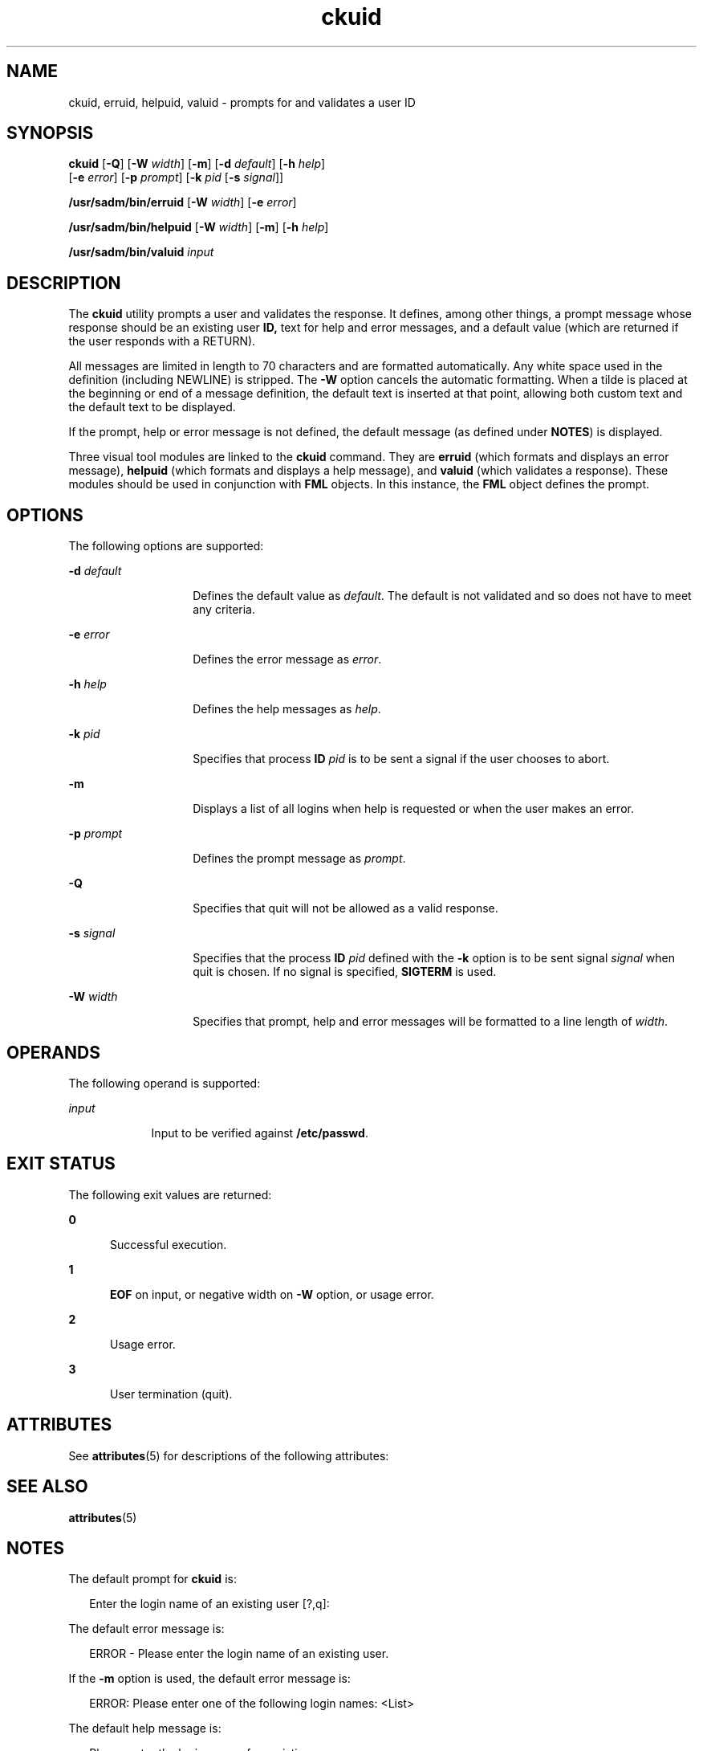 '\" te
.\" Copyright 1989 AT&T  Copyright (c) 1992, Sun Microsystems, Inc.  All Rights Reserved
.\" CDDL HEADER START
.\"
.\" The contents of this file are subject to the terms of the
.\" Common Development and Distribution License (the "License").
.\" You may not use this file except in compliance with the License.
.\"
.\" You can obtain a copy of the license at usr/src/OPENSOLARIS.LICENSE
.\" or http://www.opensolaris.org/os/licensing.
.\" See the License for the specific language governing permissions
.\" and limitations under the License.
.\"
.\" When distributing Covered Code, include this CDDL HEADER in each
.\" file and include the License file at usr/src/OPENSOLARIS.LICENSE.
.\" If applicable, add the following below this CDDL HEADER, with the
.\" fields enclosed by brackets "[]" replaced with your own identifying
.\" information: Portions Copyright [yyyy] [name of copyright owner]
.\"
.\" CDDL HEADER END
.TH ckuid 1 "14 Sep 1992" "SunOS 5.11" "User Commands"
.SH NAME
ckuid, erruid, helpuid, valuid \- prompts for and validates a user ID
.SH SYNOPSIS
.LP
.nf
\fBckuid\fR [\fB-Q\fR] [\fB-W\fR \fIwidth\fR] [\fB-m\fR] [\fB-d\fR \fIdefault\fR] [\fB-h\fR \fIhelp\fR]
     [\fB-e\fR \fIerror\fR] [\fB-p\fR \fIprompt\fR] [\fB-k\fR \fIpid\fR [\fB-s\fR \fIsignal\fR]]
.fi

.LP
.nf
\fB/usr/sadm/bin/erruid\fR [\fB-W\fR \fIwidth\fR] [\fB-e\fR \fIerror\fR]
.fi

.LP
.nf
\fB/usr/sadm/bin/helpuid\fR [\fB-W\fR \fIwidth\fR] [\fB-m\fR] [\fB-h\fR \fIhelp\fR]
.fi

.LP
.nf
\fB/usr/sadm/bin/valuid\fR \fIinput\fR
.fi

.SH DESCRIPTION
.sp
.LP
The \fBckuid\fR utility prompts a user and validates the response. It
defines, among other things, a prompt message whose response should be an
existing user \fBID,\fR text for help and error messages, and a default
value (which are returned if the user responds with a RETURN).
.sp
.LP
All messages are limited in length to 70 characters and are formatted
automatically. Any white space used in the definition (including NEWLINE) is
stripped. The \fB-W\fR option cancels the automatic formatting. When a tilde
is placed at the beginning or end of a message definition, the default text
is inserted at that point, allowing both custom text and the default text to
be displayed.
.sp
.LP
If the prompt, help or error message is not defined, the default message
(as defined under \fBNOTES\fR) is displayed.
.sp
.LP
Three visual tool modules are linked to the \fBckuid\fR command. They are
\fBerruid\fR (which formats and displays an error message), \fBhelpuid\fR
(which formats and displays a help message), and \fBvaluid\fR (which
validates a response). These modules should be used in conjunction with
\fBFML\fR objects. In this instance, the  \fBFML\fR object defines the
prompt.
.SH OPTIONS
.sp
.LP
The following options are supported:
.sp
.ne 2
.mk
.na
\fB\fB-d\fR\fI default\fR\fR
.ad
.RS 14n
.rt
Defines the default value as \fIdefault\fR. The default is not validated
and so does not have to meet any criteria.
.RE

.sp
.ne 2
.mk
.na
\fB\fB-e\fR \fIerror\fR\fR
.ad
.RS 14n
.rt
Defines the error message as \fIerror\fR.
.RE

.sp
.ne 2
.mk
.na
\fB\fB-h\fR \fIhelp\fR\fR
.ad
.RS 14n
.rt
Defines the help messages as \fIhelp\fR.
.RE

.sp
.ne 2
.mk
.na
\fB\fB-k\fR\fI pid\fR\fR
.ad
.RS 14n
.rt
Specifies that process  \fBID\fR \fIpid\fR is to be sent a signal if the
user chooses to abort.
.RE

.sp
.ne 2
.mk
.na
\fB\fB-m\fR\fR
.ad
.RS 14n
.rt
Displays a list of all logins when help is requested or when the user makes
an error.
.RE

.sp
.ne 2
.mk
.na
\fB\fB-p\fR\fI prompt\fR\fR
.ad
.RS 14n
.rt
Defines the prompt message as \fIprompt\fR.
.RE

.sp
.ne 2
.mk
.na
\fB\fB-Q\fR\fR
.ad
.RS 14n
.rt
Specifies that quit will not be allowed as a valid response.
.RE

.sp
.ne 2
.mk
.na
\fB\fB-s\fR \fIsignal\fR\fR
.ad
.RS 14n
.rt
Specifies that the process  \fBID\fR \fIpid\fR defined with the \fB-k\fR
option is to be sent signal \fIsignal\fR when quit is chosen. If no signal
is specified, \fBSIGTERM\fR is used.
.RE

.sp
.ne 2
.mk
.na
\fB\fB-W\fR\fI width\fR\fR
.ad
.RS 14n
.rt
Specifies that prompt, help and error messages will be formatted to a line
length of \fIwidth\fR.
.RE

.SH OPERANDS
.sp
.LP
The following operand is supported:
.sp
.ne 2
.mk
.na
\fB\fIinput\fR\fR
.ad
.RS 9n
.rt
Input to be verified against \fB/etc/passwd\fR.
.RE

.SH EXIT STATUS
.sp
.LP
The following exit values are returned:
.sp
.ne 2
.mk
.na
\fB\fB0\fR\fR
.ad
.RS 5n
.rt
Successful execution.
.RE

.sp
.ne 2
.mk
.na
\fB\fB1\fR\fR
.ad
.RS 5n
.rt
\fBEOF\fR on input, or negative width on  \fB-W\fR option,  or usage
error.
.RE

.sp
.ne 2
.mk
.na
\fB\fB2\fR\fR
.ad
.RS 5n
.rt
Usage error.
.RE

.sp
.ne 2
.mk
.na
\fB\fB3\fR\fR
.ad
.RS 5n
.rt
User termination (quit).
.RE

.SH ATTRIBUTES
.sp
.LP
See \fBattributes\fR(5) for descriptions of the following attributes:
.sp

.sp
.TS
tab() box;
cw(2.75i) |cw(2.75i)
lw(2.75i) |lw(2.75i)
.
ATTRIBUTE TYPEATTRIBUTE VALUE
_
AvailabilitySUNWcsu
.TE

.SH SEE ALSO
.sp
.LP
\fBattributes\fR(5)
.SH NOTES
.sp
.LP
The default prompt for \fBckuid\fR is:
.sp
.in +2
.nf
Enter the login name of an existing user [?,q]:
.fi
.in -2
.sp

.sp
.LP
The default error message is:
.sp
.in +2
.nf
ERROR - Please enter the login name of an existing user.
.fi
.in -2
.sp

.sp
.LP
If the \fB-m\fR option is used, the default error message is:
.sp
.in +2
.nf
ERROR:  Please enter one of the following login names:  <List>
.fi
.in -2
.sp

.sp
.LP
The default help message is:
.sp
.in +2
.nf
Please enter the login name of an existing user.
.fi
.in -2
.sp

.sp
.LP
If the \fB-m\fR option is used, the default help message is:
.sp
.in +2
.nf
Please enter one of the following login names:  <List>
.fi
.in -2
.sp

.sp
.LP
When the quit option is chosen (and allowed), \fBq\fR is returned along
with the return code \fB3\fR. The \fBvaluid\fR module will not produce any
output. It returns  \fB0\fR for success and non-zero for failure.
